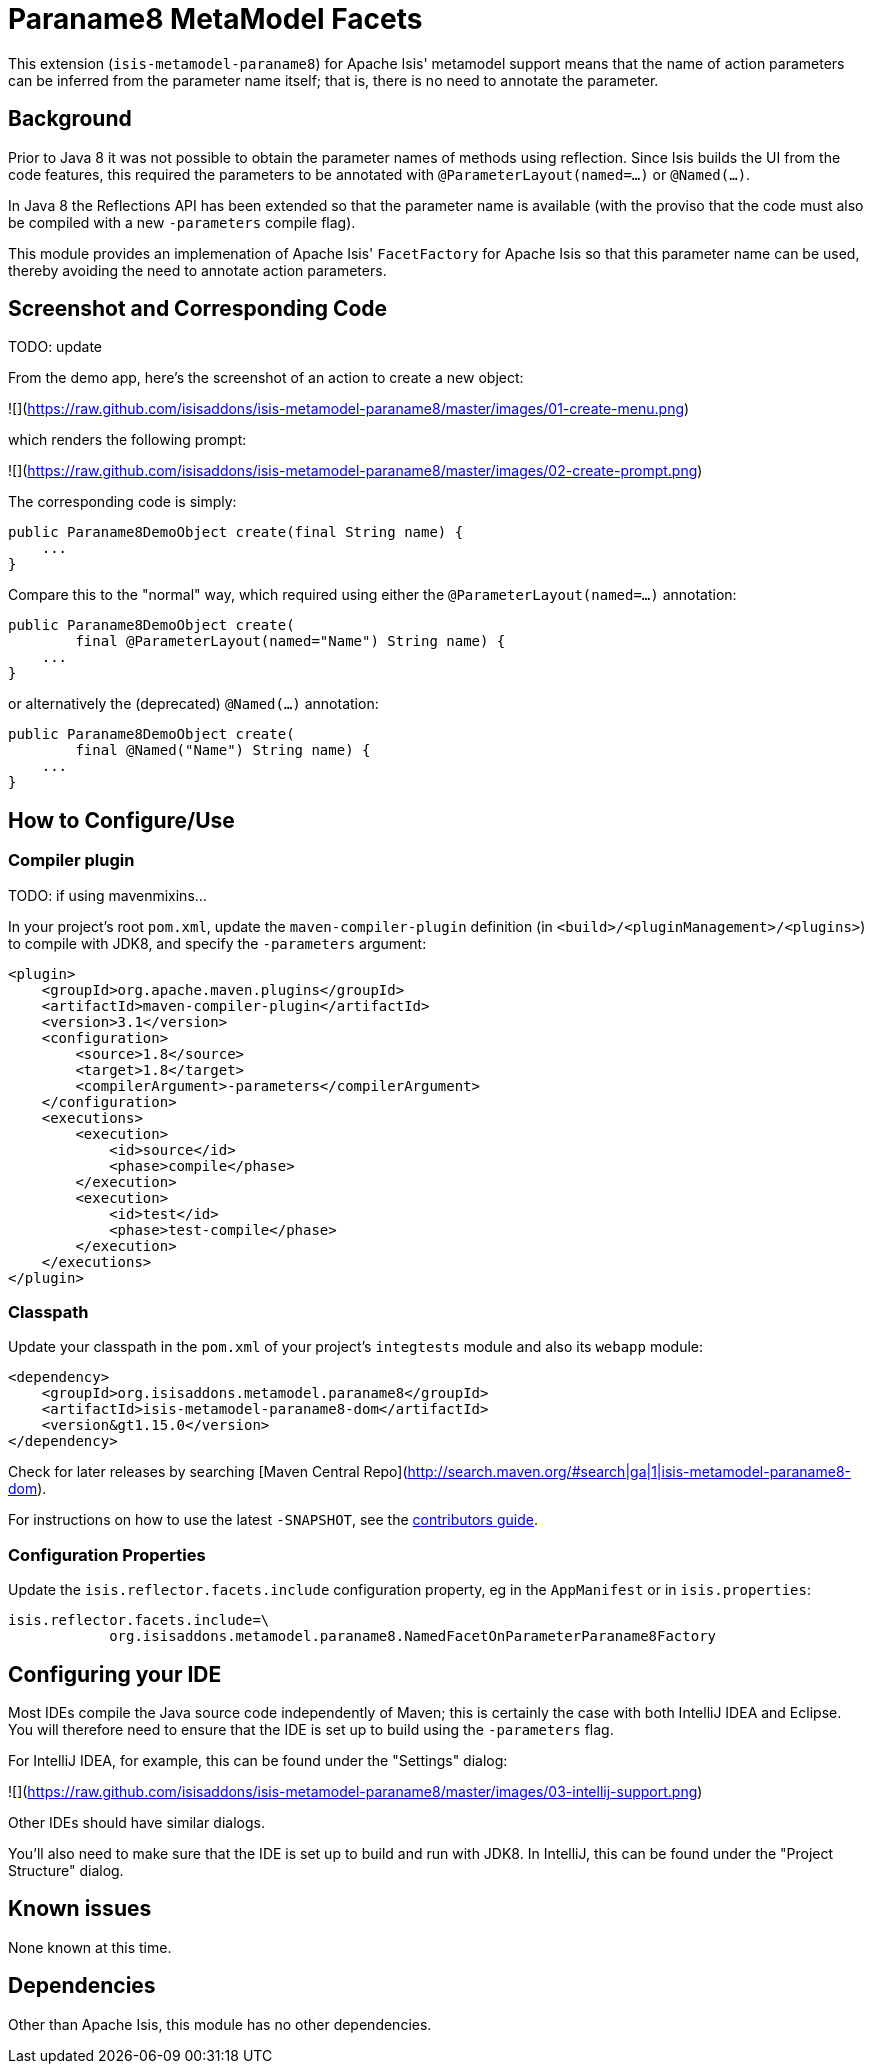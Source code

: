[[mml-paraname8]]
= Paraname8 MetaModel Facets
:_basedir: ../../../
:_imagesdir: images/


This extension (`isis-metamodel-paraname8`) for Apache Isis' metamodel support means that the name of action parameters can be inferred from the parameter name itself; that is, there is no need to annotate the parameter.



== Background

Prior to Java 8 it was not possible to obtain the parameter names of methods using reflection.
Since Isis builds the UI from the code features, this required the parameters to be annotated with `@ParameterLayout(named=...)` or `@Named(...)`.

In Java 8 the Reflections API has been extended so that the parameter name is available (with the proviso that the code must also be compiled with a new `-parameters` compile flag).

This module provides an implemenation of Apache Isis' `FacetFactory` for Apache Isis so that this parameter name can be used, thereby avoiding the need to annotate action parameters. 


== Screenshot and Corresponding Code

TODO: update

From the demo app, here's the screenshot of an action to create a new object:

![](https://raw.github.com/isisaddons/isis-metamodel-paraname8/master/images/01-create-menu.png)

which renders the following prompt:

![](https://raw.github.com/isisaddons/isis-metamodel-paraname8/master/images/02-create-prompt.png)

The corresponding code is simply:

[source,java]
----
public Paraname8DemoObject create(final String name) {
    ...
}
----

Compare this to the "normal" way, which required using either the `@ParameterLayout(named=...)` annotation:

[source,java]
----
public Paraname8DemoObject create(
        final @ParameterLayout(named="Name") String name) {
    ...
}
----

or alternatively the (deprecated) `@Named(...)` annotation:

[source,java]
----
public Paraname8DemoObject create(
        final @Named("Name") String name) {
    ...
}
----



== How to Configure/Use

=== Compiler plugin

TODO: if using mavenmixins...

In your project's root `pom.xml`, update the `maven-compiler-plugin` definition (in `<build>/<pluginManagement>/<plugins>`) to compile with JDK8, and specify the `-parameters` argument:

[source,xml]
----
<plugin>
    <groupId>org.apache.maven.plugins</groupId>
    <artifactId>maven-compiler-plugin</artifactId>
    <version>3.1</version>
    <configuration>
        <source>1.8</source>
        <target>1.8</target>
        <compilerArgument>-parameters</compilerArgument>
    </configuration>
    <executions>
        <execution>
            <id>source</id>
            <phase>compile</phase>
        </execution>
        <execution>
            <id>test</id>
            <phase>test-compile</phase>
        </execution>
    </executions>
</plugin>
----


=== Classpath

Update your classpath in the `pom.xml` of your project's `integtests` module and also its `webapp` module:

[source,xml]
----
<dependency>
    <groupId>org.isisaddons.metamodel.paraname8</groupId>
    <artifactId>isis-metamodel-paraname8-dom</artifactId>
    <version&gt1.15.0</version>
</dependency>
----

Check for later releases by searching [Maven Central Repo](http://search.maven.org/#search|ga|1|isis-metamodel-paraname8-dom).

For instructions on how to use the latest `-SNAPSHOT`, see the xref:../../../pages/contributors-guide.adoc#[contributors guide].



=== Configuration Properties

Update the `isis.reflector.facets.include` configuration property, eg in the `AppManifest` or in `isis.properties`:

[source,properties]
----
isis.reflector.facets.include=\
            org.isisaddons.metamodel.paraname8.NamedFacetOnParameterParaname8Factory
----




== Configuring your IDE

Most IDEs compile the Java source code independently of Maven; this is certainly the case with both IntelliJ IDEA and Eclipse.
You will therefore need to ensure that the IDE is set up to build using the `-parameters` flag.
 
For IntelliJ IDEA, for example, this can be found under the "Settings" dialog:
 
![](https://raw.github.com/isisaddons/isis-metamodel-paraname8/master/images/03-intellij-support.png)
 
Other IDEs should have similar dialogs.

You'll also need to make sure that the IDE is set up to build and run with JDK8.
In IntelliJ, this can be found under the "Project Structure" dialog.



== Known issues

None known at this time.



== Dependencies

Other than Apache Isis, this module has no other dependencies.

